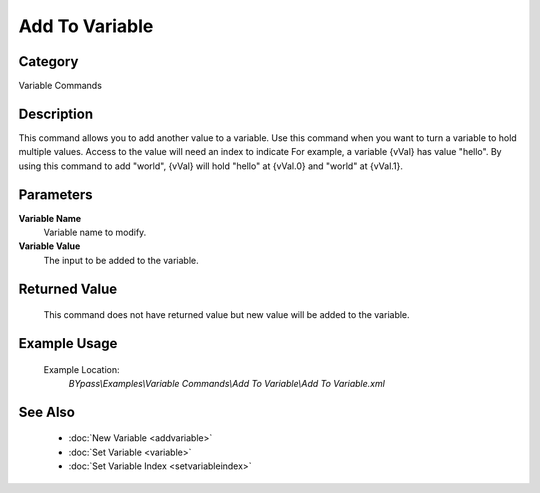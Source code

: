 Add To Variable
===============

Category
--------
Variable Commands

Description
-----------

This command allows you to add another value to a variable. Use this command when you want to turn a variable to hold multiple values. Access to the value will need an index to indicate For example, a variable {vVal} has value "hello". By using this command to add "world", {vVal} will hold "hello" at {vVal.0} and "world" at {vVal.1}. 

Parameters
----------

**Variable Name**
	Variable name to modify.

**Variable Value**
	The input to be added to the variable.



Returned Value
--------------
	This command does not have returned value but new value will be added to the variable.

Example Usage
-------------

	Example Location:  
		`BYpass\\Examples\\Variable Commands\\Add To Variable\\Add To Variable.xml`

See Also
--------
	- :doc:`New Variable <addvariable>`
	- :doc:`Set Variable <variable>`
	- :doc:`Set Variable Index <setvariableindex>`

	
